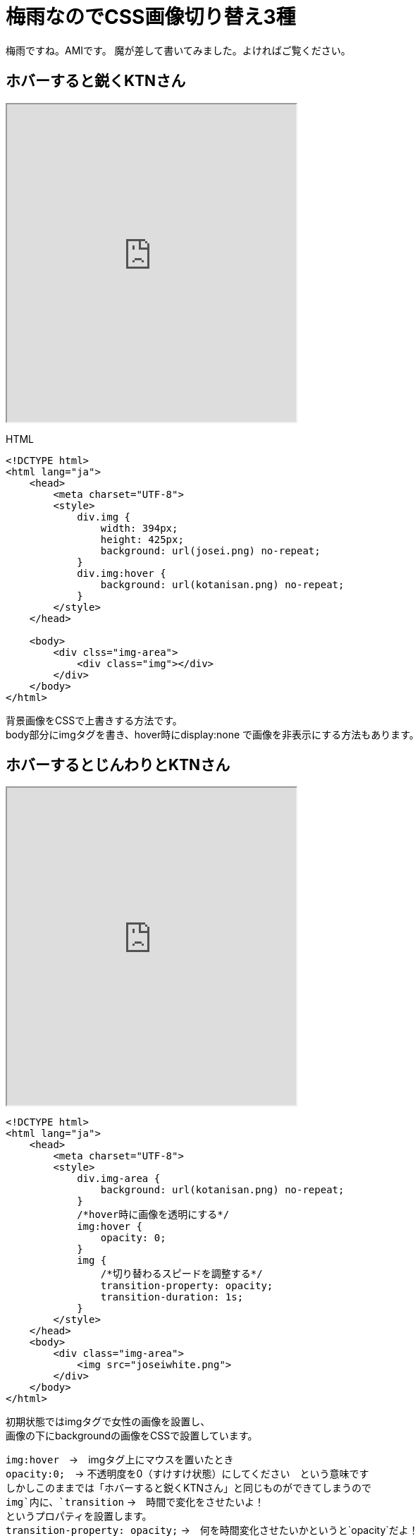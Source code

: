 = 梅雨なのでCSS画像切り替え3種
:published_at: 2017-07-04
:hp-alt-title: CSS Because tuyu
:hp-tags: HTML,CSS,AMI


梅雨ですね。AMIです。
魔が差して書いてみました。よければご覧ください。

## ホバーすると鋭くKTNさん

++++
<iframe src="http://tech.innovation.co.jp/docs/ami/kotanisan.html" width="410" height="450"></iframe>
++++



HTML

```
<!DCTYPE html>
<html lang="ja">
    <head>
        <meta charset="UTF-8">
        <style>
            div.img {
                width: 394px;
                height: 425px;
                background: url(josei.png) no-repeat;
            }
            div.img:hover {
                background: url(kotanisan.png) no-repeat;
            }
        </style>
    </head>
    
    <body>
        <div clss="img-area">
            <div class="img"></div>
        </div>
    </body>
</html>

```

背景画像をCSSで上書きする方法です。 +
body部分にimgタグを書き、hover時にdisplay:none で画像を非表示にする方法もあります。 +


## ホバーするとじんわりとKTNさん


++++
<iframe src="http://tech.innovation.co.jp/docs/ami/kotanisan2.html" width="410" height="450"></iframe>
++++

```
<!DCTYPE html>
<html lang="ja">
    <head>
        <meta charset="UTF-8">
        <style>
            div.img-area {
                background: url(kotanisan.png) no-repeat;
            }
            /*hover時に画像を透明にする*/
            img:hover {
                opacity: 0;
            }
            img {
                /*切り替わるスピードを調整する*/
                transition-property: opacity;
                transition-duration: 1s;
            }
        </style>
    </head>
    <body>
        <div class="img-area">
            <img src="joseiwhite.png">
        </div>
    </body>
</html>


```

初期状態ではimgタグで女性の画像を設置し、 +
画像の下にbackgroundの画像をCSSで設置しています。 +

`img:hover`　→　imgタグ上にマウスを置いたとき +
`opacity:0;`　→ 不透明度を0（すけすけ状態）にしてください　という意味です +
しかしこのままでは「ホバーすると鋭くKTNさん」と同じものができてしまうので +
`img`内に、`transition` →　時間で変化をさせたいよ！ +
というプロパティを設置します。 +
`transition-property: opacity;` →　何を時間変化させたいかというと`opacity`だよ！ +
`transition-duration: 1s;`　→　どれくらいの時間で変化させたいかと言うと１秒だよ！ +
と記載すると、じんわりとKTNさんが現れるようになります。 +




## クリックすると一瞬KTNさん


++++
<iframe src="http://tech.innovation.co.jp/docs/ami/kotanisan3.html" width="410" height="450"></iframe>
++++


```
<!DCTYPE html>
<html lang="ja">
    <head>
        <meta charset="UTF-8">
        <style>
            div.img-area {
                background: url(kotanisanjosei.png) no-repeat;
            }
            /*Click時にimgを透過させる*/
            img:active {
                opacity: 0;
            }
        </style>
    </head>
    <body>
        <div class="img-area">
            <img src="josei.png">
        </div>
    </body>
</html>

```

セレクタに`:active`という擬似クラスをつけると、クリック中の要素にスタイルが適用されるようになります。 +

## まとめ

CSSで動きがでるやつを覚えたいな〜、画像を加工して遊びたいな〜と思い、今回のブログを書きました。 +
ダイナミックなCSSアニメーションを身につけていきたいです！ +
また、もっときれいな合成の画像が作れるようになるのも目標です！ +
おわり +

